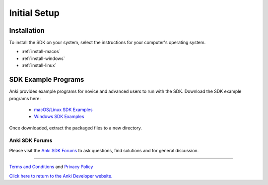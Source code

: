 .. _initial:

#############
Initial Setup
#############

------------
Installation
------------

To install the SDK on your system, select the instructions for your computer's operating system.

* :ref:`install-macos`
* :ref:`install-windows`
* :ref:`install-linux`


--------------------
SDK Example Programs
--------------------

Anki provides example programs for novice and advanced users to run with the SDK. Download the SDK example programs here:

  * `macOS/Linux SDK Examples <https://sdk-resources.anki.com/vector/0.6.0/anki_vector_sdk_examples_0.6.0.tar.gz>`_

  * `Windows SDK Examples <https://sdk-resources.anki.com/vector/0.6.0/anki_vector_sdk_examples_0.6.0.tar.gz>`_

Once downloaded, extract the packaged files to a new directory.

..

.. _trouble:

^^^^^^^^^^^^^^^^^
Anki SDK Forums
^^^^^^^^^^^^^^^^^

Please visit the `Anki SDK Forums <https://forums.anki.com/>`_ to ask questions, find solutions and for general discussion.

----

`Terms and Conditions <https://www.anki.com/en-us/company/terms-and-conditions>`_ and `Privacy Policy <https://www.anki.com/en-us/company/privacy>`_

`Click here to return to the Anki Developer website. <http://developer.anki.com>`_
